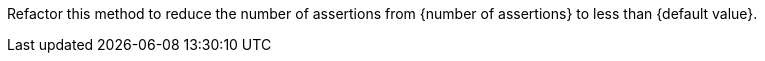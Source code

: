 Refactor this method to reduce the number of assertions from {number of assertions} to less than {default value}.